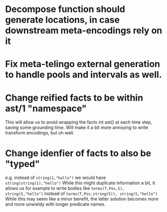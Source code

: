 * Decompose function should generate locations, in case downstream meta-encodings rely on it


* Fix meta-telingo external generation to handle pools and intervals as well.

* Change reified facts to be within ast/1 "namespace"
This will allow us to avoid wrapping the facts int ast() at each time step, saving some grounding time. Will make it a bit more annoying to write transform encodings, but oh well.

* Change idenfier of facts to also be "typed"
e.g. instead of =string(1,"hello")= we would have =string(string(1),"hello")=
While this might duplicate information a bit, it allows us for example to write bodies like
=terms(T,Pos,S), string(S,"hello")=
instead of
=terms(T,Pos,string(S)), string(S,"hello")=
While this may seem like a minor benefit, the latter solution becomes more and more unwieldy with longer predicate names.
